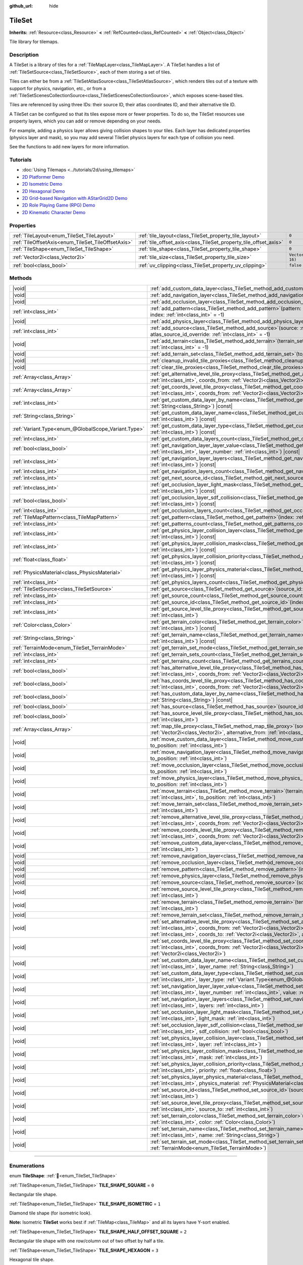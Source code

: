 :github_url: hide

.. DO NOT EDIT THIS FILE!!!
.. Generated automatically from Godot engine sources.
.. Generator: https://github.com/godotengine/godot/tree/master/doc/tools/make_rst.py.
.. XML source: https://github.com/godotengine/godot/tree/master/doc/classes/TileSet.xml.

.. _class_TileSet:

TileSet
=======

**Inherits:** :ref:`Resource<class_Resource>` **<** :ref:`RefCounted<class_RefCounted>` **<** :ref:`Object<class_Object>`

Tile library for tilemaps.

.. rst-class:: classref-introduction-group

Description
-----------

A TileSet is a library of tiles for a :ref:`TileMapLayer<class_TileMapLayer>`. A TileSet handles a list of :ref:`TileSetSource<class_TileSetSource>`, each of them storing a set of tiles.

Tiles can either be from a :ref:`TileSetAtlasSource<class_TileSetAtlasSource>`, which renders tiles out of a texture with support for physics, navigation, etc., or from a :ref:`TileSetScenesCollectionSource<class_TileSetScenesCollectionSource>`, which exposes scene-based tiles.

Tiles are referenced by using three IDs: their source ID, their atlas coordinates ID, and their alternative tile ID.

A TileSet can be configured so that its tiles expose more or fewer properties. To do so, the TileSet resources use property layers, which you can add or remove depending on your needs.

For example, adding a physics layer allows giving collision shapes to your tiles. Each layer has dedicated properties (physics layer and mask), so you may add several TileSet physics layers for each type of collision you need.

See the functions to add new layers for more information.

.. rst-class:: classref-introduction-group

Tutorials
---------

- :doc:`Using Tilemaps <../tutorials/2d/using_tilemaps>`

- `2D Platformer Demo <https://godotengine.org/asset-library/asset/2727>`__

- `2D Isometric Demo <https://godotengine.org/asset-library/asset/2718>`__

- `2D Hexagonal Demo <https://godotengine.org/asset-library/asset/2717>`__

- `2D Grid-based Navigation with AStarGrid2D Demo <https://godotengine.org/asset-library/asset/2723>`__

- `2D Role Playing Game (RPG) Demo <https://godotengine.org/asset-library/asset/2729>`__

- `2D Kinematic Character Demo <https://godotengine.org/asset-library/asset/2719>`__

.. rst-class:: classref-reftable-group

Properties
----------

.. table::
   :widths: auto

   +----------------------------------------------------+------------------------------------------------------------------+----------------------+
   | :ref:`TileLayout<enum_TileSet_TileLayout>`         | :ref:`tile_layout<class_TileSet_property_tile_layout>`           | ``0``                |
   +----------------------------------------------------+------------------------------------------------------------------+----------------------+
   | :ref:`TileOffsetAxis<enum_TileSet_TileOffsetAxis>` | :ref:`tile_offset_axis<class_TileSet_property_tile_offset_axis>` | ``0``                |
   +----------------------------------------------------+------------------------------------------------------------------+----------------------+
   | :ref:`TileShape<enum_TileSet_TileShape>`           | :ref:`tile_shape<class_TileSet_property_tile_shape>`             | ``0``                |
   +----------------------------------------------------+------------------------------------------------------------------+----------------------+
   | :ref:`Vector2i<class_Vector2i>`                    | :ref:`tile_size<class_TileSet_property_tile_size>`               | ``Vector2i(16, 16)`` |
   +----------------------------------------------------+------------------------------------------------------------------+----------------------+
   | :ref:`bool<class_bool>`                            | :ref:`uv_clipping<class_TileSet_property_uv_clipping>`           | ``false``            |
   +----------------------------------------------------+------------------------------------------------------------------+----------------------+

.. rst-class:: classref-reftable-group

Methods
-------

.. table::
   :widths: auto

   +-----------------------------------------------------+------------------------------------------------------------------------------------------------------------------------------------------------------------------------------------------------------------------------------------------------------------------------------------------------------------------------------------------------------------+
   | |void|                                              | :ref:`add_custom_data_layer<class_TileSet_method_add_custom_data_layer>`\ (\ to_position\: :ref:`int<class_int>` = -1\ )                                                                                                                                                                                                                                   |
   +-----------------------------------------------------+------------------------------------------------------------------------------------------------------------------------------------------------------------------------------------------------------------------------------------------------------------------------------------------------------------------------------------------------------------+
   | |void|                                              | :ref:`add_navigation_layer<class_TileSet_method_add_navigation_layer>`\ (\ to_position\: :ref:`int<class_int>` = -1\ )                                                                                                                                                                                                                                     |
   +-----------------------------------------------------+------------------------------------------------------------------------------------------------------------------------------------------------------------------------------------------------------------------------------------------------------------------------------------------------------------------------------------------------------------+
   | |void|                                              | :ref:`add_occlusion_layer<class_TileSet_method_add_occlusion_layer>`\ (\ to_position\: :ref:`int<class_int>` = -1\ )                                                                                                                                                                                                                                       |
   +-----------------------------------------------------+------------------------------------------------------------------------------------------------------------------------------------------------------------------------------------------------------------------------------------------------------------------------------------------------------------------------------------------------------------+
   | :ref:`int<class_int>`                               | :ref:`add_pattern<class_TileSet_method_add_pattern>`\ (\ pattern\: :ref:`TileMapPattern<class_TileMapPattern>`, index\: :ref:`int<class_int>` = -1\ )                                                                                                                                                                                                      |
   +-----------------------------------------------------+------------------------------------------------------------------------------------------------------------------------------------------------------------------------------------------------------------------------------------------------------------------------------------------------------------------------------------------------------------+
   | |void|                                              | :ref:`add_physics_layer<class_TileSet_method_add_physics_layer>`\ (\ to_position\: :ref:`int<class_int>` = -1\ )                                                                                                                                                                                                                                           |
   +-----------------------------------------------------+------------------------------------------------------------------------------------------------------------------------------------------------------------------------------------------------------------------------------------------------------------------------------------------------------------------------------------------------------------+
   | :ref:`int<class_int>`                               | :ref:`add_source<class_TileSet_method_add_source>`\ (\ source\: :ref:`TileSetSource<class_TileSetSource>`, atlas_source_id_override\: :ref:`int<class_int>` = -1\ )                                                                                                                                                                                        |
   +-----------------------------------------------------+------------------------------------------------------------------------------------------------------------------------------------------------------------------------------------------------------------------------------------------------------------------------------------------------------------------------------------------------------------+
   | |void|                                              | :ref:`add_terrain<class_TileSet_method_add_terrain>`\ (\ terrain_set\: :ref:`int<class_int>`, to_position\: :ref:`int<class_int>` = -1\ )                                                                                                                                                                                                                  |
   +-----------------------------------------------------+------------------------------------------------------------------------------------------------------------------------------------------------------------------------------------------------------------------------------------------------------------------------------------------------------------------------------------------------------------+
   | |void|                                              | :ref:`add_terrain_set<class_TileSet_method_add_terrain_set>`\ (\ to_position\: :ref:`int<class_int>` = -1\ )                                                                                                                                                                                                                                               |
   +-----------------------------------------------------+------------------------------------------------------------------------------------------------------------------------------------------------------------------------------------------------------------------------------------------------------------------------------------------------------------------------------------------------------------+
   | |void|                                              | :ref:`cleanup_invalid_tile_proxies<class_TileSet_method_cleanup_invalid_tile_proxies>`\ (\ )                                                                                                                                                                                                                                                               |
   +-----------------------------------------------------+------------------------------------------------------------------------------------------------------------------------------------------------------------------------------------------------------------------------------------------------------------------------------------------------------------------------------------------------------------+
   | |void|                                              | :ref:`clear_tile_proxies<class_TileSet_method_clear_tile_proxies>`\ (\ )                                                                                                                                                                                                                                                                                   |
   +-----------------------------------------------------+------------------------------------------------------------------------------------------------------------------------------------------------------------------------------------------------------------------------------------------------------------------------------------------------------------------------------------------------------------+
   | :ref:`Array<class_Array>`                           | :ref:`get_alternative_level_tile_proxy<class_TileSet_method_get_alternative_level_tile_proxy>`\ (\ source_from\: :ref:`int<class_int>`, coords_from\: :ref:`Vector2i<class_Vector2i>`, alternative_from\: :ref:`int<class_int>`\ )                                                                                                                         |
   +-----------------------------------------------------+------------------------------------------------------------------------------------------------------------------------------------------------------------------------------------------------------------------------------------------------------------------------------------------------------------------------------------------------------------+
   | :ref:`Array<class_Array>`                           | :ref:`get_coords_level_tile_proxy<class_TileSet_method_get_coords_level_tile_proxy>`\ (\ source_from\: :ref:`int<class_int>`, coords_from\: :ref:`Vector2i<class_Vector2i>`\ )                                                                                                                                                                             |
   +-----------------------------------------------------+------------------------------------------------------------------------------------------------------------------------------------------------------------------------------------------------------------------------------------------------------------------------------------------------------------------------------------------------------------+
   | :ref:`int<class_int>`                               | :ref:`get_custom_data_layer_by_name<class_TileSet_method_get_custom_data_layer_by_name>`\ (\ layer_name\: :ref:`String<class_String>`\ ) |const|                                                                                                                                                                                                           |
   +-----------------------------------------------------+------------------------------------------------------------------------------------------------------------------------------------------------------------------------------------------------------------------------------------------------------------------------------------------------------------------------------------------------------------+
   | :ref:`String<class_String>`                         | :ref:`get_custom_data_layer_name<class_TileSet_method_get_custom_data_layer_name>`\ (\ layer_index\: :ref:`int<class_int>`\ ) |const|                                                                                                                                                                                                                      |
   +-----------------------------------------------------+------------------------------------------------------------------------------------------------------------------------------------------------------------------------------------------------------------------------------------------------------------------------------------------------------------------------------------------------------------+
   | :ref:`Variant.Type<enum_@GlobalScope_Variant.Type>` | :ref:`get_custom_data_layer_type<class_TileSet_method_get_custom_data_layer_type>`\ (\ layer_index\: :ref:`int<class_int>`\ ) |const|                                                                                                                                                                                                                      |
   +-----------------------------------------------------+------------------------------------------------------------------------------------------------------------------------------------------------------------------------------------------------------------------------------------------------------------------------------------------------------------------------------------------------------------+
   | :ref:`int<class_int>`                               | :ref:`get_custom_data_layers_count<class_TileSet_method_get_custom_data_layers_count>`\ (\ ) |const|                                                                                                                                                                                                                                                       |
   +-----------------------------------------------------+------------------------------------------------------------------------------------------------------------------------------------------------------------------------------------------------------------------------------------------------------------------------------------------------------------------------------------------------------------+
   | :ref:`bool<class_bool>`                             | :ref:`get_navigation_layer_layer_value<class_TileSet_method_get_navigation_layer_layer_value>`\ (\ layer_index\: :ref:`int<class_int>`, layer_number\: :ref:`int<class_int>`\ ) |const|                                                                                                                                                                    |
   +-----------------------------------------------------+------------------------------------------------------------------------------------------------------------------------------------------------------------------------------------------------------------------------------------------------------------------------------------------------------------------------------------------------------------+
   | :ref:`int<class_int>`                               | :ref:`get_navigation_layer_layers<class_TileSet_method_get_navigation_layer_layers>`\ (\ layer_index\: :ref:`int<class_int>`\ ) |const|                                                                                                                                                                                                                    |
   +-----------------------------------------------------+------------------------------------------------------------------------------------------------------------------------------------------------------------------------------------------------------------------------------------------------------------------------------------------------------------------------------------------------------------+
   | :ref:`int<class_int>`                               | :ref:`get_navigation_layers_count<class_TileSet_method_get_navigation_layers_count>`\ (\ ) |const|                                                                                                                                                                                                                                                         |
   +-----------------------------------------------------+------------------------------------------------------------------------------------------------------------------------------------------------------------------------------------------------------------------------------------------------------------------------------------------------------------------------------------------------------------+
   | :ref:`int<class_int>`                               | :ref:`get_next_source_id<class_TileSet_method_get_next_source_id>`\ (\ ) |const|                                                                                                                                                                                                                                                                           |
   +-----------------------------------------------------+------------------------------------------------------------------------------------------------------------------------------------------------------------------------------------------------------------------------------------------------------------------------------------------------------------------------------------------------------------+
   | :ref:`int<class_int>`                               | :ref:`get_occlusion_layer_light_mask<class_TileSet_method_get_occlusion_layer_light_mask>`\ (\ layer_index\: :ref:`int<class_int>`\ ) |const|                                                                                                                                                                                                              |
   +-----------------------------------------------------+------------------------------------------------------------------------------------------------------------------------------------------------------------------------------------------------------------------------------------------------------------------------------------------------------------------------------------------------------------+
   | :ref:`bool<class_bool>`                             | :ref:`get_occlusion_layer_sdf_collision<class_TileSet_method_get_occlusion_layer_sdf_collision>`\ (\ layer_index\: :ref:`int<class_int>`\ ) |const|                                                                                                                                                                                                        |
   +-----------------------------------------------------+------------------------------------------------------------------------------------------------------------------------------------------------------------------------------------------------------------------------------------------------------------------------------------------------------------------------------------------------------------+
   | :ref:`int<class_int>`                               | :ref:`get_occlusion_layers_count<class_TileSet_method_get_occlusion_layers_count>`\ (\ ) |const|                                                                                                                                                                                                                                                           |
   +-----------------------------------------------------+------------------------------------------------------------------------------------------------------------------------------------------------------------------------------------------------------------------------------------------------------------------------------------------------------------------------------------------------------------+
   | :ref:`TileMapPattern<class_TileMapPattern>`         | :ref:`get_pattern<class_TileSet_method_get_pattern>`\ (\ index\: :ref:`int<class_int>` = -1\ )                                                                                                                                                                                                                                                             |
   +-----------------------------------------------------+------------------------------------------------------------------------------------------------------------------------------------------------------------------------------------------------------------------------------------------------------------------------------------------------------------------------------------------------------------+
   | :ref:`int<class_int>`                               | :ref:`get_patterns_count<class_TileSet_method_get_patterns_count>`\ (\ )                                                                                                                                                                                                                                                                                   |
   +-----------------------------------------------------+------------------------------------------------------------------------------------------------------------------------------------------------------------------------------------------------------------------------------------------------------------------------------------------------------------------------------------------------------------+
   | :ref:`int<class_int>`                               | :ref:`get_physics_layer_collision_layer<class_TileSet_method_get_physics_layer_collision_layer>`\ (\ layer_index\: :ref:`int<class_int>`\ ) |const|                                                                                                                                                                                                        |
   +-----------------------------------------------------+------------------------------------------------------------------------------------------------------------------------------------------------------------------------------------------------------------------------------------------------------------------------------------------------------------------------------------------------------------+
   | :ref:`int<class_int>`                               | :ref:`get_physics_layer_collision_mask<class_TileSet_method_get_physics_layer_collision_mask>`\ (\ layer_index\: :ref:`int<class_int>`\ ) |const|                                                                                                                                                                                                          |
   +-----------------------------------------------------+------------------------------------------------------------------------------------------------------------------------------------------------------------------------------------------------------------------------------------------------------------------------------------------------------------------------------------------------------------+
   | :ref:`float<class_float>`                           | :ref:`get_physics_layer_collision_priority<class_TileSet_method_get_physics_layer_collision_priority>`\ (\ layer_index\: :ref:`int<class_int>`\ ) |const|                                                                                                                                                                                                  |
   +-----------------------------------------------------+------------------------------------------------------------------------------------------------------------------------------------------------------------------------------------------------------------------------------------------------------------------------------------------------------------------------------------------------------------+
   | :ref:`PhysicsMaterial<class_PhysicsMaterial>`       | :ref:`get_physics_layer_physics_material<class_TileSet_method_get_physics_layer_physics_material>`\ (\ layer_index\: :ref:`int<class_int>`\ ) |const|                                                                                                                                                                                                      |
   +-----------------------------------------------------+------------------------------------------------------------------------------------------------------------------------------------------------------------------------------------------------------------------------------------------------------------------------------------------------------------------------------------------------------------+
   | :ref:`int<class_int>`                               | :ref:`get_physics_layers_count<class_TileSet_method_get_physics_layers_count>`\ (\ ) |const|                                                                                                                                                                                                                                                               |
   +-----------------------------------------------------+------------------------------------------------------------------------------------------------------------------------------------------------------------------------------------------------------------------------------------------------------------------------------------------------------------------------------------------------------------+
   | :ref:`TileSetSource<class_TileSetSource>`           | :ref:`get_source<class_TileSet_method_get_source>`\ (\ source_id\: :ref:`int<class_int>`\ ) |const|                                                                                                                                                                                                                                                        |
   +-----------------------------------------------------+------------------------------------------------------------------------------------------------------------------------------------------------------------------------------------------------------------------------------------------------------------------------------------------------------------------------------------------------------------+
   | :ref:`int<class_int>`                               | :ref:`get_source_count<class_TileSet_method_get_source_count>`\ (\ ) |const|                                                                                                                                                                                                                                                                               |
   +-----------------------------------------------------+------------------------------------------------------------------------------------------------------------------------------------------------------------------------------------------------------------------------------------------------------------------------------------------------------------------------------------------------------------+
   | :ref:`int<class_int>`                               | :ref:`get_source_id<class_TileSet_method_get_source_id>`\ (\ index\: :ref:`int<class_int>`\ ) |const|                                                                                                                                                                                                                                                      |
   +-----------------------------------------------------+------------------------------------------------------------------------------------------------------------------------------------------------------------------------------------------------------------------------------------------------------------------------------------------------------------------------------------------------------------+
   | :ref:`int<class_int>`                               | :ref:`get_source_level_tile_proxy<class_TileSet_method_get_source_level_tile_proxy>`\ (\ source_from\: :ref:`int<class_int>`\ )                                                                                                                                                                                                                            |
   +-----------------------------------------------------+------------------------------------------------------------------------------------------------------------------------------------------------------------------------------------------------------------------------------------------------------------------------------------------------------------------------------------------------------------+
   | :ref:`Color<class_Color>`                           | :ref:`get_terrain_color<class_TileSet_method_get_terrain_color>`\ (\ terrain_set\: :ref:`int<class_int>`, terrain_index\: :ref:`int<class_int>`\ ) |const|                                                                                                                                                                                                 |
   +-----------------------------------------------------+------------------------------------------------------------------------------------------------------------------------------------------------------------------------------------------------------------------------------------------------------------------------------------------------------------------------------------------------------------+
   | :ref:`String<class_String>`                         | :ref:`get_terrain_name<class_TileSet_method_get_terrain_name>`\ (\ terrain_set\: :ref:`int<class_int>`, terrain_index\: :ref:`int<class_int>`\ ) |const|                                                                                                                                                                                                   |
   +-----------------------------------------------------+------------------------------------------------------------------------------------------------------------------------------------------------------------------------------------------------------------------------------------------------------------------------------------------------------------------------------------------------------------+
   | :ref:`TerrainMode<enum_TileSet_TerrainMode>`        | :ref:`get_terrain_set_mode<class_TileSet_method_get_terrain_set_mode>`\ (\ terrain_set\: :ref:`int<class_int>`\ ) |const|                                                                                                                                                                                                                                  |
   +-----------------------------------------------------+------------------------------------------------------------------------------------------------------------------------------------------------------------------------------------------------------------------------------------------------------------------------------------------------------------------------------------------------------------+
   | :ref:`int<class_int>`                               | :ref:`get_terrain_sets_count<class_TileSet_method_get_terrain_sets_count>`\ (\ ) |const|                                                                                                                                                                                                                                                                   |
   +-----------------------------------------------------+------------------------------------------------------------------------------------------------------------------------------------------------------------------------------------------------------------------------------------------------------------------------------------------------------------------------------------------------------------+
   | :ref:`int<class_int>`                               | :ref:`get_terrains_count<class_TileSet_method_get_terrains_count>`\ (\ terrain_set\: :ref:`int<class_int>`\ ) |const|                                                                                                                                                                                                                                      |
   +-----------------------------------------------------+------------------------------------------------------------------------------------------------------------------------------------------------------------------------------------------------------------------------------------------------------------------------------------------------------------------------------------------------------------+
   | :ref:`bool<class_bool>`                             | :ref:`has_alternative_level_tile_proxy<class_TileSet_method_has_alternative_level_tile_proxy>`\ (\ source_from\: :ref:`int<class_int>`, coords_from\: :ref:`Vector2i<class_Vector2i>`, alternative_from\: :ref:`int<class_int>`\ )                                                                                                                         |
   +-----------------------------------------------------+------------------------------------------------------------------------------------------------------------------------------------------------------------------------------------------------------------------------------------------------------------------------------------------------------------------------------------------------------------+
   | :ref:`bool<class_bool>`                             | :ref:`has_coords_level_tile_proxy<class_TileSet_method_has_coords_level_tile_proxy>`\ (\ source_from\: :ref:`int<class_int>`, coords_from\: :ref:`Vector2i<class_Vector2i>`\ )                                                                                                                                                                             |
   +-----------------------------------------------------+------------------------------------------------------------------------------------------------------------------------------------------------------------------------------------------------------------------------------------------------------------------------------------------------------------------------------------------------------------+
   | :ref:`bool<class_bool>`                             | :ref:`has_custom_data_layer_by_name<class_TileSet_method_has_custom_data_layer_by_name>`\ (\ layer_name\: :ref:`String<class_String>`\ ) |const|                                                                                                                                                                                                           |
   +-----------------------------------------------------+------------------------------------------------------------------------------------------------------------------------------------------------------------------------------------------------------------------------------------------------------------------------------------------------------------------------------------------------------------+
   | :ref:`bool<class_bool>`                             | :ref:`has_source<class_TileSet_method_has_source>`\ (\ source_id\: :ref:`int<class_int>`\ ) |const|                                                                                                                                                                                                                                                        |
   +-----------------------------------------------------+------------------------------------------------------------------------------------------------------------------------------------------------------------------------------------------------------------------------------------------------------------------------------------------------------------------------------------------------------------+
   | :ref:`bool<class_bool>`                             | :ref:`has_source_level_tile_proxy<class_TileSet_method_has_source_level_tile_proxy>`\ (\ source_from\: :ref:`int<class_int>`\ )                                                                                                                                                                                                                            |
   +-----------------------------------------------------+------------------------------------------------------------------------------------------------------------------------------------------------------------------------------------------------------------------------------------------------------------------------------------------------------------------------------------------------------------+
   | :ref:`Array<class_Array>`                           | :ref:`map_tile_proxy<class_TileSet_method_map_tile_proxy>`\ (\ source_from\: :ref:`int<class_int>`, coords_from\: :ref:`Vector2i<class_Vector2i>`, alternative_from\: :ref:`int<class_int>`\ ) |const|                                                                                                                                                     |
   +-----------------------------------------------------+------------------------------------------------------------------------------------------------------------------------------------------------------------------------------------------------------------------------------------------------------------------------------------------------------------------------------------------------------------+
   | |void|                                              | :ref:`move_custom_data_layer<class_TileSet_method_move_custom_data_layer>`\ (\ layer_index\: :ref:`int<class_int>`, to_position\: :ref:`int<class_int>`\ )                                                                                                                                                                                                 |
   +-----------------------------------------------------+------------------------------------------------------------------------------------------------------------------------------------------------------------------------------------------------------------------------------------------------------------------------------------------------------------------------------------------------------------+
   | |void|                                              | :ref:`move_navigation_layer<class_TileSet_method_move_navigation_layer>`\ (\ layer_index\: :ref:`int<class_int>`, to_position\: :ref:`int<class_int>`\ )                                                                                                                                                                                                   |
   +-----------------------------------------------------+------------------------------------------------------------------------------------------------------------------------------------------------------------------------------------------------------------------------------------------------------------------------------------------------------------------------------------------------------------+
   | |void|                                              | :ref:`move_occlusion_layer<class_TileSet_method_move_occlusion_layer>`\ (\ layer_index\: :ref:`int<class_int>`, to_position\: :ref:`int<class_int>`\ )                                                                                                                                                                                                     |
   +-----------------------------------------------------+------------------------------------------------------------------------------------------------------------------------------------------------------------------------------------------------------------------------------------------------------------------------------------------------------------------------------------------------------------+
   | |void|                                              | :ref:`move_physics_layer<class_TileSet_method_move_physics_layer>`\ (\ layer_index\: :ref:`int<class_int>`, to_position\: :ref:`int<class_int>`\ )                                                                                                                                                                                                         |
   +-----------------------------------------------------+------------------------------------------------------------------------------------------------------------------------------------------------------------------------------------------------------------------------------------------------------------------------------------------------------------------------------------------------------------+
   | |void|                                              | :ref:`move_terrain<class_TileSet_method_move_terrain>`\ (\ terrain_set\: :ref:`int<class_int>`, terrain_index\: :ref:`int<class_int>`, to_position\: :ref:`int<class_int>`\ )                                                                                                                                                                              |
   +-----------------------------------------------------+------------------------------------------------------------------------------------------------------------------------------------------------------------------------------------------------------------------------------------------------------------------------------------------------------------------------------------------------------------+
   | |void|                                              | :ref:`move_terrain_set<class_TileSet_method_move_terrain_set>`\ (\ terrain_set\: :ref:`int<class_int>`, to_position\: :ref:`int<class_int>`\ )                                                                                                                                                                                                             |
   +-----------------------------------------------------+------------------------------------------------------------------------------------------------------------------------------------------------------------------------------------------------------------------------------------------------------------------------------------------------------------------------------------------------------------+
   | |void|                                              | :ref:`remove_alternative_level_tile_proxy<class_TileSet_method_remove_alternative_level_tile_proxy>`\ (\ source_from\: :ref:`int<class_int>`, coords_from\: :ref:`Vector2i<class_Vector2i>`, alternative_from\: :ref:`int<class_int>`\ )                                                                                                                   |
   +-----------------------------------------------------+------------------------------------------------------------------------------------------------------------------------------------------------------------------------------------------------------------------------------------------------------------------------------------------------------------------------------------------------------------+
   | |void|                                              | :ref:`remove_coords_level_tile_proxy<class_TileSet_method_remove_coords_level_tile_proxy>`\ (\ source_from\: :ref:`int<class_int>`, coords_from\: :ref:`Vector2i<class_Vector2i>`\ )                                                                                                                                                                       |
   +-----------------------------------------------------+------------------------------------------------------------------------------------------------------------------------------------------------------------------------------------------------------------------------------------------------------------------------------------------------------------------------------------------------------------+
   | |void|                                              | :ref:`remove_custom_data_layer<class_TileSet_method_remove_custom_data_layer>`\ (\ layer_index\: :ref:`int<class_int>`\ )                                                                                                                                                                                                                                  |
   +-----------------------------------------------------+------------------------------------------------------------------------------------------------------------------------------------------------------------------------------------------------------------------------------------------------------------------------------------------------------------------------------------------------------------+
   | |void|                                              | :ref:`remove_navigation_layer<class_TileSet_method_remove_navigation_layer>`\ (\ layer_index\: :ref:`int<class_int>`\ )                                                                                                                                                                                                                                    |
   +-----------------------------------------------------+------------------------------------------------------------------------------------------------------------------------------------------------------------------------------------------------------------------------------------------------------------------------------------------------------------------------------------------------------------+
   | |void|                                              | :ref:`remove_occlusion_layer<class_TileSet_method_remove_occlusion_layer>`\ (\ layer_index\: :ref:`int<class_int>`\ )                                                                                                                                                                                                                                      |
   +-----------------------------------------------------+------------------------------------------------------------------------------------------------------------------------------------------------------------------------------------------------------------------------------------------------------------------------------------------------------------------------------------------------------------+
   | |void|                                              | :ref:`remove_pattern<class_TileSet_method_remove_pattern>`\ (\ index\: :ref:`int<class_int>`\ )                                                                                                                                                                                                                                                            |
   +-----------------------------------------------------+------------------------------------------------------------------------------------------------------------------------------------------------------------------------------------------------------------------------------------------------------------------------------------------------------------------------------------------------------------+
   | |void|                                              | :ref:`remove_physics_layer<class_TileSet_method_remove_physics_layer>`\ (\ layer_index\: :ref:`int<class_int>`\ )                                                                                                                                                                                                                                          |
   +-----------------------------------------------------+------------------------------------------------------------------------------------------------------------------------------------------------------------------------------------------------------------------------------------------------------------------------------------------------------------------------------------------------------------+
   | |void|                                              | :ref:`remove_source<class_TileSet_method_remove_source>`\ (\ source_id\: :ref:`int<class_int>`\ )                                                                                                                                                                                                                                                          |
   +-----------------------------------------------------+------------------------------------------------------------------------------------------------------------------------------------------------------------------------------------------------------------------------------------------------------------------------------------------------------------------------------------------------------------+
   | |void|                                              | :ref:`remove_source_level_tile_proxy<class_TileSet_method_remove_source_level_tile_proxy>`\ (\ source_from\: :ref:`int<class_int>`\ )                                                                                                                                                                                                                      |
   +-----------------------------------------------------+------------------------------------------------------------------------------------------------------------------------------------------------------------------------------------------------------------------------------------------------------------------------------------------------------------------------------------------------------------+
   | |void|                                              | :ref:`remove_terrain<class_TileSet_method_remove_terrain>`\ (\ terrain_set\: :ref:`int<class_int>`, terrain_index\: :ref:`int<class_int>`\ )                                                                                                                                                                                                               |
   +-----------------------------------------------------+------------------------------------------------------------------------------------------------------------------------------------------------------------------------------------------------------------------------------------------------------------------------------------------------------------------------------------------------------------+
   | |void|                                              | :ref:`remove_terrain_set<class_TileSet_method_remove_terrain_set>`\ (\ terrain_set\: :ref:`int<class_int>`\ )                                                                                                                                                                                                                                              |
   +-----------------------------------------------------+------------------------------------------------------------------------------------------------------------------------------------------------------------------------------------------------------------------------------------------------------------------------------------------------------------------------------------------------------------+
   | |void|                                              | :ref:`set_alternative_level_tile_proxy<class_TileSet_method_set_alternative_level_tile_proxy>`\ (\ source_from\: :ref:`int<class_int>`, coords_from\: :ref:`Vector2i<class_Vector2i>`, alternative_from\: :ref:`int<class_int>`, source_to\: :ref:`int<class_int>`, coords_to\: :ref:`Vector2i<class_Vector2i>`, alternative_to\: :ref:`int<class_int>`\ ) |
   +-----------------------------------------------------+------------------------------------------------------------------------------------------------------------------------------------------------------------------------------------------------------------------------------------------------------------------------------------------------------------------------------------------------------------+
   | |void|                                              | :ref:`set_coords_level_tile_proxy<class_TileSet_method_set_coords_level_tile_proxy>`\ (\ p_source_from\: :ref:`int<class_int>`, coords_from\: :ref:`Vector2i<class_Vector2i>`, source_to\: :ref:`int<class_int>`, coords_to\: :ref:`Vector2i<class_Vector2i>`\ )                                                                                           |
   +-----------------------------------------------------+------------------------------------------------------------------------------------------------------------------------------------------------------------------------------------------------------------------------------------------------------------------------------------------------------------------------------------------------------------+
   | |void|                                              | :ref:`set_custom_data_layer_name<class_TileSet_method_set_custom_data_layer_name>`\ (\ layer_index\: :ref:`int<class_int>`, layer_name\: :ref:`String<class_String>`\ )                                                                                                                                                                                    |
   +-----------------------------------------------------+------------------------------------------------------------------------------------------------------------------------------------------------------------------------------------------------------------------------------------------------------------------------------------------------------------------------------------------------------------+
   | |void|                                              | :ref:`set_custom_data_layer_type<class_TileSet_method_set_custom_data_layer_type>`\ (\ layer_index\: :ref:`int<class_int>`, layer_type\: :ref:`Variant.Type<enum_@GlobalScope_Variant.Type>`\ )                                                                                                                                                            |
   +-----------------------------------------------------+------------------------------------------------------------------------------------------------------------------------------------------------------------------------------------------------------------------------------------------------------------------------------------------------------------------------------------------------------------+
   | |void|                                              | :ref:`set_navigation_layer_layer_value<class_TileSet_method_set_navigation_layer_layer_value>`\ (\ layer_index\: :ref:`int<class_int>`, layer_number\: :ref:`int<class_int>`, value\: :ref:`bool<class_bool>`\ )                                                                                                                                           |
   +-----------------------------------------------------+------------------------------------------------------------------------------------------------------------------------------------------------------------------------------------------------------------------------------------------------------------------------------------------------------------------------------------------------------------+
   | |void|                                              | :ref:`set_navigation_layer_layers<class_TileSet_method_set_navigation_layer_layers>`\ (\ layer_index\: :ref:`int<class_int>`, layers\: :ref:`int<class_int>`\ )                                                                                                                                                                                            |
   +-----------------------------------------------------+------------------------------------------------------------------------------------------------------------------------------------------------------------------------------------------------------------------------------------------------------------------------------------------------------------------------------------------------------------+
   | |void|                                              | :ref:`set_occlusion_layer_light_mask<class_TileSet_method_set_occlusion_layer_light_mask>`\ (\ layer_index\: :ref:`int<class_int>`, light_mask\: :ref:`int<class_int>`\ )                                                                                                                                                                                  |
   +-----------------------------------------------------+------------------------------------------------------------------------------------------------------------------------------------------------------------------------------------------------------------------------------------------------------------------------------------------------------------------------------------------------------------+
   | |void|                                              | :ref:`set_occlusion_layer_sdf_collision<class_TileSet_method_set_occlusion_layer_sdf_collision>`\ (\ layer_index\: :ref:`int<class_int>`, sdf_collision\: :ref:`bool<class_bool>`\ )                                                                                                                                                                       |
   +-----------------------------------------------------+------------------------------------------------------------------------------------------------------------------------------------------------------------------------------------------------------------------------------------------------------------------------------------------------------------------------------------------------------------+
   | |void|                                              | :ref:`set_physics_layer_collision_layer<class_TileSet_method_set_physics_layer_collision_layer>`\ (\ layer_index\: :ref:`int<class_int>`, layer\: :ref:`int<class_int>`\ )                                                                                                                                                                                 |
   +-----------------------------------------------------+------------------------------------------------------------------------------------------------------------------------------------------------------------------------------------------------------------------------------------------------------------------------------------------------------------------------------------------------------------+
   | |void|                                              | :ref:`set_physics_layer_collision_mask<class_TileSet_method_set_physics_layer_collision_mask>`\ (\ layer_index\: :ref:`int<class_int>`, mask\: :ref:`int<class_int>`\ )                                                                                                                                                                                    |
   +-----------------------------------------------------+------------------------------------------------------------------------------------------------------------------------------------------------------------------------------------------------------------------------------------------------------------------------------------------------------------------------------------------------------------+
   | |void|                                              | :ref:`set_physics_layer_collision_priority<class_TileSet_method_set_physics_layer_collision_priority>`\ (\ layer_index\: :ref:`int<class_int>`, priority\: :ref:`float<class_float>`\ )                                                                                                                                                                    |
   +-----------------------------------------------------+------------------------------------------------------------------------------------------------------------------------------------------------------------------------------------------------------------------------------------------------------------------------------------------------------------------------------------------------------------+
   | |void|                                              | :ref:`set_physics_layer_physics_material<class_TileSet_method_set_physics_layer_physics_material>`\ (\ layer_index\: :ref:`int<class_int>`, physics_material\: :ref:`PhysicsMaterial<class_PhysicsMaterial>`\ )                                                                                                                                            |
   +-----------------------------------------------------+------------------------------------------------------------------------------------------------------------------------------------------------------------------------------------------------------------------------------------------------------------------------------------------------------------------------------------------------------------+
   | |void|                                              | :ref:`set_source_id<class_TileSet_method_set_source_id>`\ (\ source_id\: :ref:`int<class_int>`, new_source_id\: :ref:`int<class_int>`\ )                                                                                                                                                                                                                   |
   +-----------------------------------------------------+------------------------------------------------------------------------------------------------------------------------------------------------------------------------------------------------------------------------------------------------------------------------------------------------------------------------------------------------------------+
   | |void|                                              | :ref:`set_source_level_tile_proxy<class_TileSet_method_set_source_level_tile_proxy>`\ (\ source_from\: :ref:`int<class_int>`, source_to\: :ref:`int<class_int>`\ )                                                                                                                                                                                         |
   +-----------------------------------------------------+------------------------------------------------------------------------------------------------------------------------------------------------------------------------------------------------------------------------------------------------------------------------------------------------------------------------------------------------------------+
   | |void|                                              | :ref:`set_terrain_color<class_TileSet_method_set_terrain_color>`\ (\ terrain_set\: :ref:`int<class_int>`, terrain_index\: :ref:`int<class_int>`, color\: :ref:`Color<class_Color>`\ )                                                                                                                                                                      |
   +-----------------------------------------------------+------------------------------------------------------------------------------------------------------------------------------------------------------------------------------------------------------------------------------------------------------------------------------------------------------------------------------------------------------------+
   | |void|                                              | :ref:`set_terrain_name<class_TileSet_method_set_terrain_name>`\ (\ terrain_set\: :ref:`int<class_int>`, terrain_index\: :ref:`int<class_int>`, name\: :ref:`String<class_String>`\ )                                                                                                                                                                       |
   +-----------------------------------------------------+------------------------------------------------------------------------------------------------------------------------------------------------------------------------------------------------------------------------------------------------------------------------------------------------------------------------------------------------------------+
   | |void|                                              | :ref:`set_terrain_set_mode<class_TileSet_method_set_terrain_set_mode>`\ (\ terrain_set\: :ref:`int<class_int>`, mode\: :ref:`TerrainMode<enum_TileSet_TerrainMode>`\ )                                                                                                                                                                                     |
   +-----------------------------------------------------+------------------------------------------------------------------------------------------------------------------------------------------------------------------------------------------------------------------------------------------------------------------------------------------------------------------------------------------------------------+

.. rst-class:: classref-section-separator

----

.. rst-class:: classref-descriptions-group

Enumerations
------------

.. _enum_TileSet_TileShape:

.. rst-class:: classref-enumeration

enum **TileShape**: :ref:`🔗<enum_TileSet_TileShape>`

.. _class_TileSet_constant_TILE_SHAPE_SQUARE:

.. rst-class:: classref-enumeration-constant

:ref:`TileShape<enum_TileSet_TileShape>` **TILE_SHAPE_SQUARE** = ``0``

Rectangular tile shape.

.. _class_TileSet_constant_TILE_SHAPE_ISOMETRIC:

.. rst-class:: classref-enumeration-constant

:ref:`TileShape<enum_TileSet_TileShape>` **TILE_SHAPE_ISOMETRIC** = ``1``

Diamond tile shape (for isometric look).

\ **Note:** Isometric **TileSet** works best if :ref:`TileMap<class_TileMap>` and all its layers have Y-sort enabled.

.. _class_TileSet_constant_TILE_SHAPE_HALF_OFFSET_SQUARE:

.. rst-class:: classref-enumeration-constant

:ref:`TileShape<enum_TileSet_TileShape>` **TILE_SHAPE_HALF_OFFSET_SQUARE** = ``2``

Rectangular tile shape with one row/column out of two offset by half a tile.

.. _class_TileSet_constant_TILE_SHAPE_HEXAGON:

.. rst-class:: classref-enumeration-constant

:ref:`TileShape<enum_TileSet_TileShape>` **TILE_SHAPE_HEXAGON** = ``3``

Hexagonal tile shape.

.. rst-class:: classref-item-separator

----

.. _enum_TileSet_TileLayout:

.. rst-class:: classref-enumeration

enum **TileLayout**: :ref:`🔗<enum_TileSet_TileLayout>`

.. _class_TileSet_constant_TILE_LAYOUT_STACKED:

.. rst-class:: classref-enumeration-constant

:ref:`TileLayout<enum_TileSet_TileLayout>` **TILE_LAYOUT_STACKED** = ``0``

Tile coordinates layout where both axis stay consistent with their respective local horizontal and vertical axis.

.. _class_TileSet_constant_TILE_LAYOUT_STACKED_OFFSET:

.. rst-class:: classref-enumeration-constant

:ref:`TileLayout<enum_TileSet_TileLayout>` **TILE_LAYOUT_STACKED_OFFSET** = ``1``

Same as :ref:`TILE_LAYOUT_STACKED<class_TileSet_constant_TILE_LAYOUT_STACKED>`, but the first half-offset is negative instead of positive.

.. _class_TileSet_constant_TILE_LAYOUT_STAIRS_RIGHT:

.. rst-class:: classref-enumeration-constant

:ref:`TileLayout<enum_TileSet_TileLayout>` **TILE_LAYOUT_STAIRS_RIGHT** = ``2``

Tile coordinates layout where the horizontal axis stay horizontal, and the vertical one goes down-right.

.. _class_TileSet_constant_TILE_LAYOUT_STAIRS_DOWN:

.. rst-class:: classref-enumeration-constant

:ref:`TileLayout<enum_TileSet_TileLayout>` **TILE_LAYOUT_STAIRS_DOWN** = ``3``

Tile coordinates layout where the vertical axis stay vertical, and the horizontal one goes down-right.

.. _class_TileSet_constant_TILE_LAYOUT_DIAMOND_RIGHT:

.. rst-class:: classref-enumeration-constant

:ref:`TileLayout<enum_TileSet_TileLayout>` **TILE_LAYOUT_DIAMOND_RIGHT** = ``4``

Tile coordinates layout where the horizontal axis goes up-right, and the vertical one goes down-right.

.. _class_TileSet_constant_TILE_LAYOUT_DIAMOND_DOWN:

.. rst-class:: classref-enumeration-constant

:ref:`TileLayout<enum_TileSet_TileLayout>` **TILE_LAYOUT_DIAMOND_DOWN** = ``5``

Tile coordinates layout where the horizontal axis goes down-right, and the vertical one goes down-left.

.. rst-class:: classref-item-separator

----

.. _enum_TileSet_TileOffsetAxis:

.. rst-class:: classref-enumeration

enum **TileOffsetAxis**: :ref:`🔗<enum_TileSet_TileOffsetAxis>`

.. _class_TileSet_constant_TILE_OFFSET_AXIS_HORIZONTAL:

.. rst-class:: classref-enumeration-constant

:ref:`TileOffsetAxis<enum_TileSet_TileOffsetAxis>` **TILE_OFFSET_AXIS_HORIZONTAL** = ``0``

Horizontal half-offset.

.. _class_TileSet_constant_TILE_OFFSET_AXIS_VERTICAL:

.. rst-class:: classref-enumeration-constant

:ref:`TileOffsetAxis<enum_TileSet_TileOffsetAxis>` **TILE_OFFSET_AXIS_VERTICAL** = ``1``

Vertical half-offset.

.. rst-class:: classref-item-separator

----

.. _enum_TileSet_CellNeighbor:

.. rst-class:: classref-enumeration

enum **CellNeighbor**: :ref:`🔗<enum_TileSet_CellNeighbor>`

.. _class_TileSet_constant_CELL_NEIGHBOR_RIGHT_SIDE:

.. rst-class:: classref-enumeration-constant

:ref:`CellNeighbor<enum_TileSet_CellNeighbor>` **CELL_NEIGHBOR_RIGHT_SIDE** = ``0``

Neighbor on the right side.

.. _class_TileSet_constant_CELL_NEIGHBOR_RIGHT_CORNER:

.. rst-class:: classref-enumeration-constant

:ref:`CellNeighbor<enum_TileSet_CellNeighbor>` **CELL_NEIGHBOR_RIGHT_CORNER** = ``1``

Neighbor in the right corner.

.. _class_TileSet_constant_CELL_NEIGHBOR_BOTTOM_RIGHT_SIDE:

.. rst-class:: classref-enumeration-constant

:ref:`CellNeighbor<enum_TileSet_CellNeighbor>` **CELL_NEIGHBOR_BOTTOM_RIGHT_SIDE** = ``2``

Neighbor on the bottom right side.

.. _class_TileSet_constant_CELL_NEIGHBOR_BOTTOM_RIGHT_CORNER:

.. rst-class:: classref-enumeration-constant

:ref:`CellNeighbor<enum_TileSet_CellNeighbor>` **CELL_NEIGHBOR_BOTTOM_RIGHT_CORNER** = ``3``

Neighbor in the bottom right corner.

.. _class_TileSet_constant_CELL_NEIGHBOR_BOTTOM_SIDE:

.. rst-class:: classref-enumeration-constant

:ref:`CellNeighbor<enum_TileSet_CellNeighbor>` **CELL_NEIGHBOR_BOTTOM_SIDE** = ``4``

Neighbor on the bottom side.

.. _class_TileSet_constant_CELL_NEIGHBOR_BOTTOM_CORNER:

.. rst-class:: classref-enumeration-constant

:ref:`CellNeighbor<enum_TileSet_CellNeighbor>` **CELL_NEIGHBOR_BOTTOM_CORNER** = ``5``

Neighbor in the bottom corner.

.. _class_TileSet_constant_CELL_NEIGHBOR_BOTTOM_LEFT_SIDE:

.. rst-class:: classref-enumeration-constant

:ref:`CellNeighbor<enum_TileSet_CellNeighbor>` **CELL_NEIGHBOR_BOTTOM_LEFT_SIDE** = ``6``

Neighbor on the bottom left side.

.. _class_TileSet_constant_CELL_NEIGHBOR_BOTTOM_LEFT_CORNER:

.. rst-class:: classref-enumeration-constant

:ref:`CellNeighbor<enum_TileSet_CellNeighbor>` **CELL_NEIGHBOR_BOTTOM_LEFT_CORNER** = ``7``

Neighbor in the bottom left corner.

.. _class_TileSet_constant_CELL_NEIGHBOR_LEFT_SIDE:

.. rst-class:: classref-enumeration-constant

:ref:`CellNeighbor<enum_TileSet_CellNeighbor>` **CELL_NEIGHBOR_LEFT_SIDE** = ``8``

Neighbor on the left side.

.. _class_TileSet_constant_CELL_NEIGHBOR_LEFT_CORNER:

.. rst-class:: classref-enumeration-constant

:ref:`CellNeighbor<enum_TileSet_CellNeighbor>` **CELL_NEIGHBOR_LEFT_CORNER** = ``9``

Neighbor in the left corner.

.. _class_TileSet_constant_CELL_NEIGHBOR_TOP_LEFT_SIDE:

.. rst-class:: classref-enumeration-constant

:ref:`CellNeighbor<enum_TileSet_CellNeighbor>` **CELL_NEIGHBOR_TOP_LEFT_SIDE** = ``10``

Neighbor on the top left side.

.. _class_TileSet_constant_CELL_NEIGHBOR_TOP_LEFT_CORNER:

.. rst-class:: classref-enumeration-constant

:ref:`CellNeighbor<enum_TileSet_CellNeighbor>` **CELL_NEIGHBOR_TOP_LEFT_CORNER** = ``11``

Neighbor in the top left corner.

.. _class_TileSet_constant_CELL_NEIGHBOR_TOP_SIDE:

.. rst-class:: classref-enumeration-constant

:ref:`CellNeighbor<enum_TileSet_CellNeighbor>` **CELL_NEIGHBOR_TOP_SIDE** = ``12``

Neighbor on the top side.

.. _class_TileSet_constant_CELL_NEIGHBOR_TOP_CORNER:

.. rst-class:: classref-enumeration-constant

:ref:`CellNeighbor<enum_TileSet_CellNeighbor>` **CELL_NEIGHBOR_TOP_CORNER** = ``13``

Neighbor in the top corner.

.. _class_TileSet_constant_CELL_NEIGHBOR_TOP_RIGHT_SIDE:

.. rst-class:: classref-enumeration-constant

:ref:`CellNeighbor<enum_TileSet_CellNeighbor>` **CELL_NEIGHBOR_TOP_RIGHT_SIDE** = ``14``

Neighbor on the top right side.

.. _class_TileSet_constant_CELL_NEIGHBOR_TOP_RIGHT_CORNER:

.. rst-class:: classref-enumeration-constant

:ref:`CellNeighbor<enum_TileSet_CellNeighbor>` **CELL_NEIGHBOR_TOP_RIGHT_CORNER** = ``15``

Neighbor in the top right corner.

.. rst-class:: classref-item-separator

----

.. _enum_TileSet_TerrainMode:

.. rst-class:: classref-enumeration

enum **TerrainMode**: :ref:`🔗<enum_TileSet_TerrainMode>`

.. _class_TileSet_constant_TERRAIN_MODE_MATCH_CORNERS_AND_SIDES:

.. rst-class:: classref-enumeration-constant

:ref:`TerrainMode<enum_TileSet_TerrainMode>` **TERRAIN_MODE_MATCH_CORNERS_AND_SIDES** = ``0``

Requires both corners and side to match with neighboring tiles' terrains.

.. _class_TileSet_constant_TERRAIN_MODE_MATCH_CORNERS:

.. rst-class:: classref-enumeration-constant

:ref:`TerrainMode<enum_TileSet_TerrainMode>` **TERRAIN_MODE_MATCH_CORNERS** = ``1``

Requires corners to match with neighboring tiles' terrains.

.. _class_TileSet_constant_TERRAIN_MODE_MATCH_SIDES:

.. rst-class:: classref-enumeration-constant

:ref:`TerrainMode<enum_TileSet_TerrainMode>` **TERRAIN_MODE_MATCH_SIDES** = ``2``

Requires sides to match with neighboring tiles' terrains.

.. rst-class:: classref-section-separator

----

.. rst-class:: classref-descriptions-group

Property Descriptions
---------------------

.. _class_TileSet_property_tile_layout:

.. rst-class:: classref-property

:ref:`TileLayout<enum_TileSet_TileLayout>` **tile_layout** = ``0`` :ref:`🔗<class_TileSet_property_tile_layout>`

.. rst-class:: classref-property-setget

- |void| **set_tile_layout**\ (\ value\: :ref:`TileLayout<enum_TileSet_TileLayout>`\ )
- :ref:`TileLayout<enum_TileSet_TileLayout>` **get_tile_layout**\ (\ )

For all half-offset shapes (Isometric, Hexagonal and Half-Offset square), changes the way tiles are indexed in the TileMap grid.

.. rst-class:: classref-item-separator

----

.. _class_TileSet_property_tile_offset_axis:

.. rst-class:: classref-property

:ref:`TileOffsetAxis<enum_TileSet_TileOffsetAxis>` **tile_offset_axis** = ``0`` :ref:`🔗<class_TileSet_property_tile_offset_axis>`

.. rst-class:: classref-property-setget

- |void| **set_tile_offset_axis**\ (\ value\: :ref:`TileOffsetAxis<enum_TileSet_TileOffsetAxis>`\ )
- :ref:`TileOffsetAxis<enum_TileSet_TileOffsetAxis>` **get_tile_offset_axis**\ (\ )

For all half-offset shapes (Isometric, Hexagonal and Half-Offset square), determines the offset axis.

.. rst-class:: classref-item-separator

----

.. _class_TileSet_property_tile_shape:

.. rst-class:: classref-property

:ref:`TileShape<enum_TileSet_TileShape>` **tile_shape** = ``0`` :ref:`🔗<class_TileSet_property_tile_shape>`

.. rst-class:: classref-property-setget

- |void| **set_tile_shape**\ (\ value\: :ref:`TileShape<enum_TileSet_TileShape>`\ )
- :ref:`TileShape<enum_TileSet_TileShape>` **get_tile_shape**\ (\ )

The tile shape.

.. rst-class:: classref-item-separator

----

.. _class_TileSet_property_tile_size:

.. rst-class:: classref-property

:ref:`Vector2i<class_Vector2i>` **tile_size** = ``Vector2i(16, 16)`` :ref:`🔗<class_TileSet_property_tile_size>`

.. rst-class:: classref-property-setget

- |void| **set_tile_size**\ (\ value\: :ref:`Vector2i<class_Vector2i>`\ )
- :ref:`Vector2i<class_Vector2i>` **get_tile_size**\ (\ )

The tile size, in pixels. For all tile shapes, this size corresponds to the encompassing rectangle of the tile shape. This is thus the minimal cell size required in an atlas.

.. rst-class:: classref-item-separator

----

.. _class_TileSet_property_uv_clipping:

.. rst-class:: classref-property

:ref:`bool<class_bool>` **uv_clipping** = ``false`` :ref:`🔗<class_TileSet_property_uv_clipping>`

.. rst-class:: classref-property-setget

- |void| **set_uv_clipping**\ (\ value\: :ref:`bool<class_bool>`\ )
- :ref:`bool<class_bool>` **is_uv_clipping**\ (\ )

Enables/Disable uv clipping when rendering the tiles.

.. rst-class:: classref-section-separator

----

.. rst-class:: classref-descriptions-group

Method Descriptions
-------------------

.. _class_TileSet_method_add_custom_data_layer:

.. rst-class:: classref-method

|void| **add_custom_data_layer**\ (\ to_position\: :ref:`int<class_int>` = -1\ ) :ref:`🔗<class_TileSet_method_add_custom_data_layer>`

Adds a custom data layer to the TileSet at the given position ``to_position`` in the array. If ``to_position`` is -1, adds it at the end of the array.

Custom data layers allow assigning custom properties to atlas tiles.

.. rst-class:: classref-item-separator

----

.. _class_TileSet_method_add_navigation_layer:

.. rst-class:: classref-method

|void| **add_navigation_layer**\ (\ to_position\: :ref:`int<class_int>` = -1\ ) :ref:`🔗<class_TileSet_method_add_navigation_layer>`

Adds a navigation layer to the TileSet at the given position ``to_position`` in the array. If ``to_position`` is -1, adds it at the end of the array.

Navigation layers allow assigning a navigable area to atlas tiles.

.. rst-class:: classref-item-separator

----

.. _class_TileSet_method_add_occlusion_layer:

.. rst-class:: classref-method

|void| **add_occlusion_layer**\ (\ to_position\: :ref:`int<class_int>` = -1\ ) :ref:`🔗<class_TileSet_method_add_occlusion_layer>`

Adds an occlusion layer to the TileSet at the given position ``to_position`` in the array. If ``to_position`` is -1, adds it at the end of the array.

Occlusion layers allow assigning occlusion polygons to atlas tiles.

.. rst-class:: classref-item-separator

----

.. _class_TileSet_method_add_pattern:

.. rst-class:: classref-method

:ref:`int<class_int>` **add_pattern**\ (\ pattern\: :ref:`TileMapPattern<class_TileMapPattern>`, index\: :ref:`int<class_int>` = -1\ ) :ref:`🔗<class_TileSet_method_add_pattern>`

Adds a :ref:`TileMapPattern<class_TileMapPattern>` to be stored in the TileSet resource. If provided, insert it at the given ``index``.

.. rst-class:: classref-item-separator

----

.. _class_TileSet_method_add_physics_layer:

.. rst-class:: classref-method

|void| **add_physics_layer**\ (\ to_position\: :ref:`int<class_int>` = -1\ ) :ref:`🔗<class_TileSet_method_add_physics_layer>`

Adds a physics layer to the TileSet at the given position ``to_position`` in the array. If ``to_position`` is -1, adds it at the end of the array.

Physics layers allow assigning collision polygons to atlas tiles.

.. rst-class:: classref-item-separator

----

.. _class_TileSet_method_add_source:

.. rst-class:: classref-method

:ref:`int<class_int>` **add_source**\ (\ source\: :ref:`TileSetSource<class_TileSetSource>`, atlas_source_id_override\: :ref:`int<class_int>` = -1\ ) :ref:`🔗<class_TileSet_method_add_source>`

Adds a :ref:`TileSetSource<class_TileSetSource>` to the TileSet. If ``atlas_source_id_override`` is not -1, also set its source ID. Otherwise, a unique identifier is automatically generated.

The function returns the added source ID or -1 if the source could not be added.

\ **Warning:** A source cannot belong to two TileSets at the same time. If the added source was attached to another **TileSet**, it will be removed from that one.

.. rst-class:: classref-item-separator

----

.. _class_TileSet_method_add_terrain:

.. rst-class:: classref-method

|void| **add_terrain**\ (\ terrain_set\: :ref:`int<class_int>`, to_position\: :ref:`int<class_int>` = -1\ ) :ref:`🔗<class_TileSet_method_add_terrain>`

Adds a new terrain to the given terrain set ``terrain_set`` at the given position ``to_position`` in the array. If ``to_position`` is -1, adds it at the end of the array.

.. rst-class:: classref-item-separator

----

.. _class_TileSet_method_add_terrain_set:

.. rst-class:: classref-method

|void| **add_terrain_set**\ (\ to_position\: :ref:`int<class_int>` = -1\ ) :ref:`🔗<class_TileSet_method_add_terrain_set>`

Adds a new terrain set at the given position ``to_position`` in the array. If ``to_position`` is -1, adds it at the end of the array.

.. rst-class:: classref-item-separator

----

.. _class_TileSet_method_cleanup_invalid_tile_proxies:

.. rst-class:: classref-method

|void| **cleanup_invalid_tile_proxies**\ (\ ) :ref:`🔗<class_TileSet_method_cleanup_invalid_tile_proxies>`

Clears tile proxies pointing to invalid tiles.

.. rst-class:: classref-item-separator

----

.. _class_TileSet_method_clear_tile_proxies:

.. rst-class:: classref-method

|void| **clear_tile_proxies**\ (\ ) :ref:`🔗<class_TileSet_method_clear_tile_proxies>`

Clears all tile proxies.

.. rst-class:: classref-item-separator

----

.. _class_TileSet_method_get_alternative_level_tile_proxy:

.. rst-class:: classref-method

:ref:`Array<class_Array>` **get_alternative_level_tile_proxy**\ (\ source_from\: :ref:`int<class_int>`, coords_from\: :ref:`Vector2i<class_Vector2i>`, alternative_from\: :ref:`int<class_int>`\ ) :ref:`🔗<class_TileSet_method_get_alternative_level_tile_proxy>`

Returns the alternative-level proxy for the given identifiers. The returned array contains the three proxie's target identifiers (source ID, atlas coords ID and alternative tile ID).

If the TileSet has no proxy for the given identifiers, returns an empty Array.

.. rst-class:: classref-item-separator

----

.. _class_TileSet_method_get_coords_level_tile_proxy:

.. rst-class:: classref-method

:ref:`Array<class_Array>` **get_coords_level_tile_proxy**\ (\ source_from\: :ref:`int<class_int>`, coords_from\: :ref:`Vector2i<class_Vector2i>`\ ) :ref:`🔗<class_TileSet_method_get_coords_level_tile_proxy>`

Returns the coordinate-level proxy for the given identifiers. The returned array contains the two target identifiers of the proxy (source ID and atlas coordinates ID).

If the TileSet has no proxy for the given identifiers, returns an empty Array.

.. rst-class:: classref-item-separator

----

.. _class_TileSet_method_get_custom_data_layer_by_name:

.. rst-class:: classref-method

:ref:`int<class_int>` **get_custom_data_layer_by_name**\ (\ layer_name\: :ref:`String<class_String>`\ ) |const| :ref:`🔗<class_TileSet_method_get_custom_data_layer_by_name>`

Returns the index of the custom data layer identified by the given name.

.. rst-class:: classref-item-separator

----

.. _class_TileSet_method_get_custom_data_layer_name:

.. rst-class:: classref-method

:ref:`String<class_String>` **get_custom_data_layer_name**\ (\ layer_index\: :ref:`int<class_int>`\ ) |const| :ref:`🔗<class_TileSet_method_get_custom_data_layer_name>`

Returns the name of the custom data layer identified by the given index.

.. rst-class:: classref-item-separator

----

.. _class_TileSet_method_get_custom_data_layer_type:

.. rst-class:: classref-method

:ref:`Variant.Type<enum_@GlobalScope_Variant.Type>` **get_custom_data_layer_type**\ (\ layer_index\: :ref:`int<class_int>`\ ) |const| :ref:`🔗<class_TileSet_method_get_custom_data_layer_type>`

Returns the type of the custom data layer identified by the given index.

.. rst-class:: classref-item-separator

----

.. _class_TileSet_method_get_custom_data_layers_count:

.. rst-class:: classref-method

:ref:`int<class_int>` **get_custom_data_layers_count**\ (\ ) |const| :ref:`🔗<class_TileSet_method_get_custom_data_layers_count>`

Returns the custom data layers count.

.. rst-class:: classref-item-separator

----

.. _class_TileSet_method_get_navigation_layer_layer_value:

.. rst-class:: classref-method

:ref:`bool<class_bool>` **get_navigation_layer_layer_value**\ (\ layer_index\: :ref:`int<class_int>`, layer_number\: :ref:`int<class_int>`\ ) |const| :ref:`🔗<class_TileSet_method_get_navigation_layer_layer_value>`

Returns whether or not the specified navigation layer of the TileSet navigation data layer identified by the given ``layer_index`` is enabled, given a navigation_layers ``layer_number`` between 1 and 32.

.. rst-class:: classref-item-separator

----

.. _class_TileSet_method_get_navigation_layer_layers:

.. rst-class:: classref-method

:ref:`int<class_int>` **get_navigation_layer_layers**\ (\ layer_index\: :ref:`int<class_int>`\ ) |const| :ref:`🔗<class_TileSet_method_get_navigation_layer_layers>`

Returns the navigation layers (as in the Navigation server) of the given TileSet navigation layer.

.. rst-class:: classref-item-separator

----

.. _class_TileSet_method_get_navigation_layers_count:

.. rst-class:: classref-method

:ref:`int<class_int>` **get_navigation_layers_count**\ (\ ) |const| :ref:`🔗<class_TileSet_method_get_navigation_layers_count>`

Returns the navigation layers count.

.. rst-class:: classref-item-separator

----

.. _class_TileSet_method_get_next_source_id:

.. rst-class:: classref-method

:ref:`int<class_int>` **get_next_source_id**\ (\ ) |const| :ref:`🔗<class_TileSet_method_get_next_source_id>`

Returns a new unused source ID. This generated ID is the same that a call to :ref:`add_source<class_TileSet_method_add_source>` would return.

.. rst-class:: classref-item-separator

----

.. _class_TileSet_method_get_occlusion_layer_light_mask:

.. rst-class:: classref-method

:ref:`int<class_int>` **get_occlusion_layer_light_mask**\ (\ layer_index\: :ref:`int<class_int>`\ ) |const| :ref:`🔗<class_TileSet_method_get_occlusion_layer_light_mask>`

Returns the light mask of the occlusion layer.

.. rst-class:: classref-item-separator

----

.. _class_TileSet_method_get_occlusion_layer_sdf_collision:

.. rst-class:: classref-method

:ref:`bool<class_bool>` **get_occlusion_layer_sdf_collision**\ (\ layer_index\: :ref:`int<class_int>`\ ) |const| :ref:`🔗<class_TileSet_method_get_occlusion_layer_sdf_collision>`

Returns if the occluders from this layer use ``sdf_collision``.

.. rst-class:: classref-item-separator

----

.. _class_TileSet_method_get_occlusion_layers_count:

.. rst-class:: classref-method

:ref:`int<class_int>` **get_occlusion_layers_count**\ (\ ) |const| :ref:`🔗<class_TileSet_method_get_occlusion_layers_count>`

Returns the occlusion layers count.

.. rst-class:: classref-item-separator

----

.. _class_TileSet_method_get_pattern:

.. rst-class:: classref-method

:ref:`TileMapPattern<class_TileMapPattern>` **get_pattern**\ (\ index\: :ref:`int<class_int>` = -1\ ) :ref:`🔗<class_TileSet_method_get_pattern>`

Returns the :ref:`TileMapPattern<class_TileMapPattern>` at the given ``index``.

.. rst-class:: classref-item-separator

----

.. _class_TileSet_method_get_patterns_count:

.. rst-class:: classref-method

:ref:`int<class_int>` **get_patterns_count**\ (\ ) :ref:`🔗<class_TileSet_method_get_patterns_count>`

Returns the number of :ref:`TileMapPattern<class_TileMapPattern>` this tile set handles.

.. rst-class:: classref-item-separator

----

.. _class_TileSet_method_get_physics_layer_collision_layer:

.. rst-class:: classref-method

:ref:`int<class_int>` **get_physics_layer_collision_layer**\ (\ layer_index\: :ref:`int<class_int>`\ ) |const| :ref:`🔗<class_TileSet_method_get_physics_layer_collision_layer>`

Returns the collision layer (as in the physics server) bodies on the given TileSet's physics layer are in.

.. rst-class:: classref-item-separator

----

.. _class_TileSet_method_get_physics_layer_collision_mask:

.. rst-class:: classref-method

:ref:`int<class_int>` **get_physics_layer_collision_mask**\ (\ layer_index\: :ref:`int<class_int>`\ ) |const| :ref:`🔗<class_TileSet_method_get_physics_layer_collision_mask>`

Returns the collision mask of bodies on the given TileSet's physics layer.

.. rst-class:: classref-item-separator

----

.. _class_TileSet_method_get_physics_layer_collision_priority:

.. rst-class:: classref-method

:ref:`float<class_float>` **get_physics_layer_collision_priority**\ (\ layer_index\: :ref:`int<class_int>`\ ) |const| :ref:`🔗<class_TileSet_method_get_physics_layer_collision_priority>`

Returns the collision priority of bodies on the given TileSet's physics layer.

.. rst-class:: classref-item-separator

----

.. _class_TileSet_method_get_physics_layer_physics_material:

.. rst-class:: classref-method

:ref:`PhysicsMaterial<class_PhysicsMaterial>` **get_physics_layer_physics_material**\ (\ layer_index\: :ref:`int<class_int>`\ ) |const| :ref:`🔗<class_TileSet_method_get_physics_layer_physics_material>`

Returns the physics material of bodies on the given TileSet's physics layer.

.. rst-class:: classref-item-separator

----

.. _class_TileSet_method_get_physics_layers_count:

.. rst-class:: classref-method

:ref:`int<class_int>` **get_physics_layers_count**\ (\ ) |const| :ref:`🔗<class_TileSet_method_get_physics_layers_count>`

Returns the physics layers count.

.. rst-class:: classref-item-separator

----

.. _class_TileSet_method_get_source:

.. rst-class:: classref-method

:ref:`TileSetSource<class_TileSetSource>` **get_source**\ (\ source_id\: :ref:`int<class_int>`\ ) |const| :ref:`🔗<class_TileSet_method_get_source>`

Returns the :ref:`TileSetSource<class_TileSetSource>` with ID ``source_id``.

.. rst-class:: classref-item-separator

----

.. _class_TileSet_method_get_source_count:

.. rst-class:: classref-method

:ref:`int<class_int>` **get_source_count**\ (\ ) |const| :ref:`🔗<class_TileSet_method_get_source_count>`

Returns the number of :ref:`TileSetSource<class_TileSetSource>` in this TileSet.

.. rst-class:: classref-item-separator

----

.. _class_TileSet_method_get_source_id:

.. rst-class:: classref-method

:ref:`int<class_int>` **get_source_id**\ (\ index\: :ref:`int<class_int>`\ ) |const| :ref:`🔗<class_TileSet_method_get_source_id>`

Returns the source ID for source with index ``index``.

.. rst-class:: classref-item-separator

----

.. _class_TileSet_method_get_source_level_tile_proxy:

.. rst-class:: classref-method

:ref:`int<class_int>` **get_source_level_tile_proxy**\ (\ source_from\: :ref:`int<class_int>`\ ) :ref:`🔗<class_TileSet_method_get_source_level_tile_proxy>`

Returns the source-level proxy for the given source identifier.

If the TileSet has no proxy for the given identifier, returns -1.

.. rst-class:: classref-item-separator

----

.. _class_TileSet_method_get_terrain_color:

.. rst-class:: classref-method

:ref:`Color<class_Color>` **get_terrain_color**\ (\ terrain_set\: :ref:`int<class_int>`, terrain_index\: :ref:`int<class_int>`\ ) |const| :ref:`🔗<class_TileSet_method_get_terrain_color>`

Returns a terrain's color.

.. rst-class:: classref-item-separator

----

.. _class_TileSet_method_get_terrain_name:

.. rst-class:: classref-method

:ref:`String<class_String>` **get_terrain_name**\ (\ terrain_set\: :ref:`int<class_int>`, terrain_index\: :ref:`int<class_int>`\ ) |const| :ref:`🔗<class_TileSet_method_get_terrain_name>`

Returns a terrain's name.

.. rst-class:: classref-item-separator

----

.. _class_TileSet_method_get_terrain_set_mode:

.. rst-class:: classref-method

:ref:`TerrainMode<enum_TileSet_TerrainMode>` **get_terrain_set_mode**\ (\ terrain_set\: :ref:`int<class_int>`\ ) |const| :ref:`🔗<class_TileSet_method_get_terrain_set_mode>`

Returns a terrain set mode.

.. rst-class:: classref-item-separator

----

.. _class_TileSet_method_get_terrain_sets_count:

.. rst-class:: classref-method

:ref:`int<class_int>` **get_terrain_sets_count**\ (\ ) |const| :ref:`🔗<class_TileSet_method_get_terrain_sets_count>`

Returns the terrain sets count.

.. rst-class:: classref-item-separator

----

.. _class_TileSet_method_get_terrains_count:

.. rst-class:: classref-method

:ref:`int<class_int>` **get_terrains_count**\ (\ terrain_set\: :ref:`int<class_int>`\ ) |const| :ref:`🔗<class_TileSet_method_get_terrains_count>`

Returns the number of terrains in the given terrain set.

.. rst-class:: classref-item-separator

----

.. _class_TileSet_method_has_alternative_level_tile_proxy:

.. rst-class:: classref-method

:ref:`bool<class_bool>` **has_alternative_level_tile_proxy**\ (\ source_from\: :ref:`int<class_int>`, coords_from\: :ref:`Vector2i<class_Vector2i>`, alternative_from\: :ref:`int<class_int>`\ ) :ref:`🔗<class_TileSet_method_has_alternative_level_tile_proxy>`

Returns if there is an alternative-level proxy for the given identifiers.

.. rst-class:: classref-item-separator

----

.. _class_TileSet_method_has_coords_level_tile_proxy:

.. rst-class:: classref-method

:ref:`bool<class_bool>` **has_coords_level_tile_proxy**\ (\ source_from\: :ref:`int<class_int>`, coords_from\: :ref:`Vector2i<class_Vector2i>`\ ) :ref:`🔗<class_TileSet_method_has_coords_level_tile_proxy>`

Returns if there is a coodinates-level proxy for the given identifiers.

.. rst-class:: classref-item-separator

----

.. _class_TileSet_method_has_custom_data_layer_by_name:

.. rst-class:: classref-method

:ref:`bool<class_bool>` **has_custom_data_layer_by_name**\ (\ layer_name\: :ref:`String<class_String>`\ ) |const| :ref:`🔗<class_TileSet_method_has_custom_data_layer_by_name>`

Returns if there is a custom data layer named ``layer_name``.

.. rst-class:: classref-item-separator

----

.. _class_TileSet_method_has_source:

.. rst-class:: classref-method

:ref:`bool<class_bool>` **has_source**\ (\ source_id\: :ref:`int<class_int>`\ ) |const| :ref:`🔗<class_TileSet_method_has_source>`

Returns if this TileSet has a source for the given source ID.

.. rst-class:: classref-item-separator

----

.. _class_TileSet_method_has_source_level_tile_proxy:

.. rst-class:: classref-method

:ref:`bool<class_bool>` **has_source_level_tile_proxy**\ (\ source_from\: :ref:`int<class_int>`\ ) :ref:`🔗<class_TileSet_method_has_source_level_tile_proxy>`

Returns if there is a source-level proxy for the given source ID.

.. rst-class:: classref-item-separator

----

.. _class_TileSet_method_map_tile_proxy:

.. rst-class:: classref-method

:ref:`Array<class_Array>` **map_tile_proxy**\ (\ source_from\: :ref:`int<class_int>`, coords_from\: :ref:`Vector2i<class_Vector2i>`, alternative_from\: :ref:`int<class_int>`\ ) |const| :ref:`🔗<class_TileSet_method_map_tile_proxy>`

According to the configured proxies, maps the provided identifiers to a new set of identifiers. The source ID, atlas coordinates ID and alternative tile ID are returned as a 3 elements Array.

This function first look for matching alternative-level proxies, then coordinates-level proxies, then source-level proxies.

If no proxy corresponding to provided identifiers are found, returns the same values the ones used as arguments.

.. rst-class:: classref-item-separator

----

.. _class_TileSet_method_move_custom_data_layer:

.. rst-class:: classref-method

|void| **move_custom_data_layer**\ (\ layer_index\: :ref:`int<class_int>`, to_position\: :ref:`int<class_int>`\ ) :ref:`🔗<class_TileSet_method_move_custom_data_layer>`

Moves the custom data layer at index ``layer_index`` to the given position ``to_position`` in the array. Also updates the atlas tiles accordingly.

.. rst-class:: classref-item-separator

----

.. _class_TileSet_method_move_navigation_layer:

.. rst-class:: classref-method

|void| **move_navigation_layer**\ (\ layer_index\: :ref:`int<class_int>`, to_position\: :ref:`int<class_int>`\ ) :ref:`🔗<class_TileSet_method_move_navigation_layer>`

Moves the navigation layer at index ``layer_index`` to the given position ``to_position`` in the array. Also updates the atlas tiles accordingly.

.. rst-class:: classref-item-separator

----

.. _class_TileSet_method_move_occlusion_layer:

.. rst-class:: classref-method

|void| **move_occlusion_layer**\ (\ layer_index\: :ref:`int<class_int>`, to_position\: :ref:`int<class_int>`\ ) :ref:`🔗<class_TileSet_method_move_occlusion_layer>`

Moves the occlusion layer at index ``layer_index`` to the given position ``to_position`` in the array. Also updates the atlas tiles accordingly.

.. rst-class:: classref-item-separator

----

.. _class_TileSet_method_move_physics_layer:

.. rst-class:: classref-method

|void| **move_physics_layer**\ (\ layer_index\: :ref:`int<class_int>`, to_position\: :ref:`int<class_int>`\ ) :ref:`🔗<class_TileSet_method_move_physics_layer>`

Moves the physics layer at index ``layer_index`` to the given position ``to_position`` in the array. Also updates the atlas tiles accordingly.

.. rst-class:: classref-item-separator

----

.. _class_TileSet_method_move_terrain:

.. rst-class:: classref-method

|void| **move_terrain**\ (\ terrain_set\: :ref:`int<class_int>`, terrain_index\: :ref:`int<class_int>`, to_position\: :ref:`int<class_int>`\ ) :ref:`🔗<class_TileSet_method_move_terrain>`

Moves the terrain at index ``terrain_index`` for terrain set ``terrain_set`` to the given position ``to_position`` in the array. Also updates the atlas tiles accordingly.

.. rst-class:: classref-item-separator

----

.. _class_TileSet_method_move_terrain_set:

.. rst-class:: classref-method

|void| **move_terrain_set**\ (\ terrain_set\: :ref:`int<class_int>`, to_position\: :ref:`int<class_int>`\ ) :ref:`🔗<class_TileSet_method_move_terrain_set>`

Moves the terrain set at index ``terrain_set`` to the given position ``to_position`` in the array. Also updates the atlas tiles accordingly.

.. rst-class:: classref-item-separator

----

.. _class_TileSet_method_remove_alternative_level_tile_proxy:

.. rst-class:: classref-method

|void| **remove_alternative_level_tile_proxy**\ (\ source_from\: :ref:`int<class_int>`, coords_from\: :ref:`Vector2i<class_Vector2i>`, alternative_from\: :ref:`int<class_int>`\ ) :ref:`🔗<class_TileSet_method_remove_alternative_level_tile_proxy>`

Removes an alternative-level proxy for the given identifiers.

.. rst-class:: classref-item-separator

----

.. _class_TileSet_method_remove_coords_level_tile_proxy:

.. rst-class:: classref-method

|void| **remove_coords_level_tile_proxy**\ (\ source_from\: :ref:`int<class_int>`, coords_from\: :ref:`Vector2i<class_Vector2i>`\ ) :ref:`🔗<class_TileSet_method_remove_coords_level_tile_proxy>`

Removes a coordinates-level proxy for the given identifiers.

.. rst-class:: classref-item-separator

----

.. _class_TileSet_method_remove_custom_data_layer:

.. rst-class:: classref-method

|void| **remove_custom_data_layer**\ (\ layer_index\: :ref:`int<class_int>`\ ) :ref:`🔗<class_TileSet_method_remove_custom_data_layer>`

Removes the custom data layer at index ``layer_index``. Also updates the atlas tiles accordingly.

.. rst-class:: classref-item-separator

----

.. _class_TileSet_method_remove_navigation_layer:

.. rst-class:: classref-method

|void| **remove_navigation_layer**\ (\ layer_index\: :ref:`int<class_int>`\ ) :ref:`🔗<class_TileSet_method_remove_navigation_layer>`

Removes the navigation layer at index ``layer_index``. Also updates the atlas tiles accordingly.

.. rst-class:: classref-item-separator

----

.. _class_TileSet_method_remove_occlusion_layer:

.. rst-class:: classref-method

|void| **remove_occlusion_layer**\ (\ layer_index\: :ref:`int<class_int>`\ ) :ref:`🔗<class_TileSet_method_remove_occlusion_layer>`

Removes the occlusion layer at index ``layer_index``. Also updates the atlas tiles accordingly.

.. rst-class:: classref-item-separator

----

.. _class_TileSet_method_remove_pattern:

.. rst-class:: classref-method

|void| **remove_pattern**\ (\ index\: :ref:`int<class_int>`\ ) :ref:`🔗<class_TileSet_method_remove_pattern>`

Remove the :ref:`TileMapPattern<class_TileMapPattern>` at the given index.

.. rst-class:: classref-item-separator

----

.. _class_TileSet_method_remove_physics_layer:

.. rst-class:: classref-method

|void| **remove_physics_layer**\ (\ layer_index\: :ref:`int<class_int>`\ ) :ref:`🔗<class_TileSet_method_remove_physics_layer>`

Removes the physics layer at index ``layer_index``. Also updates the atlas tiles accordingly.

.. rst-class:: classref-item-separator

----

.. _class_TileSet_method_remove_source:

.. rst-class:: classref-method

|void| **remove_source**\ (\ source_id\: :ref:`int<class_int>`\ ) :ref:`🔗<class_TileSet_method_remove_source>`

Removes the source with the given source ID.

.. rst-class:: classref-item-separator

----

.. _class_TileSet_method_remove_source_level_tile_proxy:

.. rst-class:: classref-method

|void| **remove_source_level_tile_proxy**\ (\ source_from\: :ref:`int<class_int>`\ ) :ref:`🔗<class_TileSet_method_remove_source_level_tile_proxy>`

Removes a source-level tile proxy.

.. rst-class:: classref-item-separator

----

.. _class_TileSet_method_remove_terrain:

.. rst-class:: classref-method

|void| **remove_terrain**\ (\ terrain_set\: :ref:`int<class_int>`, terrain_index\: :ref:`int<class_int>`\ ) :ref:`🔗<class_TileSet_method_remove_terrain>`

Removes the terrain at index ``terrain_index`` in the given terrain set ``terrain_set``. Also updates the atlas tiles accordingly.

.. rst-class:: classref-item-separator

----

.. _class_TileSet_method_remove_terrain_set:

.. rst-class:: classref-method

|void| **remove_terrain_set**\ (\ terrain_set\: :ref:`int<class_int>`\ ) :ref:`🔗<class_TileSet_method_remove_terrain_set>`

Removes the terrain set at index ``terrain_set``. Also updates the atlas tiles accordingly.

.. rst-class:: classref-item-separator

----

.. _class_TileSet_method_set_alternative_level_tile_proxy:

.. rst-class:: classref-method

|void| **set_alternative_level_tile_proxy**\ (\ source_from\: :ref:`int<class_int>`, coords_from\: :ref:`Vector2i<class_Vector2i>`, alternative_from\: :ref:`int<class_int>`, source_to\: :ref:`int<class_int>`, coords_to\: :ref:`Vector2i<class_Vector2i>`, alternative_to\: :ref:`int<class_int>`\ ) :ref:`🔗<class_TileSet_method_set_alternative_level_tile_proxy>`

Create an alternative-level proxy for the given identifiers. A proxy will map set of tile identifiers to another set of identifiers.

This can be used to replace a tile in all TileMaps using this TileSet, as TileMap nodes will find and use the proxy's target tile when one is available.

Proxied tiles can be automatically replaced in TileMap nodes using the editor.

.. rst-class:: classref-item-separator

----

.. _class_TileSet_method_set_coords_level_tile_proxy:

.. rst-class:: classref-method

|void| **set_coords_level_tile_proxy**\ (\ p_source_from\: :ref:`int<class_int>`, coords_from\: :ref:`Vector2i<class_Vector2i>`, source_to\: :ref:`int<class_int>`, coords_to\: :ref:`Vector2i<class_Vector2i>`\ ) :ref:`🔗<class_TileSet_method_set_coords_level_tile_proxy>`

Creates a coordinates-level proxy for the given identifiers. A proxy will map set of tile identifiers to another set of identifiers. The alternative tile ID is kept the same when using coordinates-level proxies.

This can be used to replace a tile in all TileMaps using this TileSet, as TileMap nodes will find and use the proxy's target tile when one is available.

Proxied tiles can be automatically replaced in TileMap nodes using the editor.

.. rst-class:: classref-item-separator

----

.. _class_TileSet_method_set_custom_data_layer_name:

.. rst-class:: classref-method

|void| **set_custom_data_layer_name**\ (\ layer_index\: :ref:`int<class_int>`, layer_name\: :ref:`String<class_String>`\ ) :ref:`🔗<class_TileSet_method_set_custom_data_layer_name>`

Sets the name of the custom data layer identified by the given index. Names are identifiers of the layer therefore if the name is already taken it will fail and raise an error.

.. rst-class:: classref-item-separator

----

.. _class_TileSet_method_set_custom_data_layer_type:

.. rst-class:: classref-method

|void| **set_custom_data_layer_type**\ (\ layer_index\: :ref:`int<class_int>`, layer_type\: :ref:`Variant.Type<enum_@GlobalScope_Variant.Type>`\ ) :ref:`🔗<class_TileSet_method_set_custom_data_layer_type>`

Sets the type of the custom data layer identified by the given index.

.. rst-class:: classref-item-separator

----

.. _class_TileSet_method_set_navigation_layer_layer_value:

.. rst-class:: classref-method

|void| **set_navigation_layer_layer_value**\ (\ layer_index\: :ref:`int<class_int>`, layer_number\: :ref:`int<class_int>`, value\: :ref:`bool<class_bool>`\ ) :ref:`🔗<class_TileSet_method_set_navigation_layer_layer_value>`

Based on ``value``, enables or disables the specified navigation layer of the TileSet navigation data layer identified by the given ``layer_index``, given a navigation_layers ``layer_number`` between 1 and 32.

.. rst-class:: classref-item-separator

----

.. _class_TileSet_method_set_navigation_layer_layers:

.. rst-class:: classref-method

|void| **set_navigation_layer_layers**\ (\ layer_index\: :ref:`int<class_int>`, layers\: :ref:`int<class_int>`\ ) :ref:`🔗<class_TileSet_method_set_navigation_layer_layers>`

Sets the navigation layers (as in the navigation server) for navigation regions in the given TileSet navigation layer.

.. rst-class:: classref-item-separator

----

.. _class_TileSet_method_set_occlusion_layer_light_mask:

.. rst-class:: classref-method

|void| **set_occlusion_layer_light_mask**\ (\ layer_index\: :ref:`int<class_int>`, light_mask\: :ref:`int<class_int>`\ ) :ref:`🔗<class_TileSet_method_set_occlusion_layer_light_mask>`

Sets the occlusion layer (as in the rendering server) for occluders in the given TileSet occlusion layer.

.. rst-class:: classref-item-separator

----

.. _class_TileSet_method_set_occlusion_layer_sdf_collision:

.. rst-class:: classref-method

|void| **set_occlusion_layer_sdf_collision**\ (\ layer_index\: :ref:`int<class_int>`, sdf_collision\: :ref:`bool<class_bool>`\ ) :ref:`🔗<class_TileSet_method_set_occlusion_layer_sdf_collision>`

Enables or disables SDF collision for occluders in the given TileSet occlusion layer.

.. rst-class:: classref-item-separator

----

.. _class_TileSet_method_set_physics_layer_collision_layer:

.. rst-class:: classref-method

|void| **set_physics_layer_collision_layer**\ (\ layer_index\: :ref:`int<class_int>`, layer\: :ref:`int<class_int>`\ ) :ref:`🔗<class_TileSet_method_set_physics_layer_collision_layer>`

Sets the collision layer (as in the physics server) for bodies in the given TileSet physics layer.

.. rst-class:: classref-item-separator

----

.. _class_TileSet_method_set_physics_layer_collision_mask:

.. rst-class:: classref-method

|void| **set_physics_layer_collision_mask**\ (\ layer_index\: :ref:`int<class_int>`, mask\: :ref:`int<class_int>`\ ) :ref:`🔗<class_TileSet_method_set_physics_layer_collision_mask>`

Sets the collision mask for bodies in the given TileSet physics layer.

.. rst-class:: classref-item-separator

----

.. _class_TileSet_method_set_physics_layer_collision_priority:

.. rst-class:: classref-method

|void| **set_physics_layer_collision_priority**\ (\ layer_index\: :ref:`int<class_int>`, priority\: :ref:`float<class_float>`\ ) :ref:`🔗<class_TileSet_method_set_physics_layer_collision_priority>`

Sets the collision priority for bodies in the given TileSet physics layer.

.. rst-class:: classref-item-separator

----

.. _class_TileSet_method_set_physics_layer_physics_material:

.. rst-class:: classref-method

|void| **set_physics_layer_physics_material**\ (\ layer_index\: :ref:`int<class_int>`, physics_material\: :ref:`PhysicsMaterial<class_PhysicsMaterial>`\ ) :ref:`🔗<class_TileSet_method_set_physics_layer_physics_material>`

Sets the physics material for bodies in the given TileSet physics layer.

.. rst-class:: classref-item-separator

----

.. _class_TileSet_method_set_source_id:

.. rst-class:: classref-method

|void| **set_source_id**\ (\ source_id\: :ref:`int<class_int>`, new_source_id\: :ref:`int<class_int>`\ ) :ref:`🔗<class_TileSet_method_set_source_id>`

Changes a source's ID.

.. rst-class:: classref-item-separator

----

.. _class_TileSet_method_set_source_level_tile_proxy:

.. rst-class:: classref-method

|void| **set_source_level_tile_proxy**\ (\ source_from\: :ref:`int<class_int>`, source_to\: :ref:`int<class_int>`\ ) :ref:`🔗<class_TileSet_method_set_source_level_tile_proxy>`

Creates a source-level proxy for the given source ID. A proxy will map set of tile identifiers to another set of identifiers. Both the atlas coordinates ID and the alternative tile ID are kept the same when using source-level proxies.

This can be used to replace a source in all TileMaps using this TileSet, as TileMap nodes will find and use the proxy's target source when one is available.

Proxied tiles can be automatically replaced in TileMap nodes using the editor.

.. rst-class:: classref-item-separator

----

.. _class_TileSet_method_set_terrain_color:

.. rst-class:: classref-method

|void| **set_terrain_color**\ (\ terrain_set\: :ref:`int<class_int>`, terrain_index\: :ref:`int<class_int>`, color\: :ref:`Color<class_Color>`\ ) :ref:`🔗<class_TileSet_method_set_terrain_color>`

Sets a terrain's color. This color is used for identifying the different terrains in the TileSet editor.

.. rst-class:: classref-item-separator

----

.. _class_TileSet_method_set_terrain_name:

.. rst-class:: classref-method

|void| **set_terrain_name**\ (\ terrain_set\: :ref:`int<class_int>`, terrain_index\: :ref:`int<class_int>`, name\: :ref:`String<class_String>`\ ) :ref:`🔗<class_TileSet_method_set_terrain_name>`

Sets a terrain's name.

.. rst-class:: classref-item-separator

----

.. _class_TileSet_method_set_terrain_set_mode:

.. rst-class:: classref-method

|void| **set_terrain_set_mode**\ (\ terrain_set\: :ref:`int<class_int>`, mode\: :ref:`TerrainMode<enum_TileSet_TerrainMode>`\ ) :ref:`🔗<class_TileSet_method_set_terrain_set_mode>`

Sets a terrain mode. Each mode determines which bits of a tile shape is used to match the neighboring tiles' terrains.

.. |virtual| replace:: :abbr:`virtual (This method should typically be overridden by the user to have any effect.)`
.. |const| replace:: :abbr:`const (This method has no side effects. It doesn't modify any of the instance's member variables.)`
.. |vararg| replace:: :abbr:`vararg (This method accepts any number of arguments after the ones described here.)`
.. |constructor| replace:: :abbr:`constructor (This method is used to construct a type.)`
.. |static| replace:: :abbr:`static (This method doesn't need an instance to be called, so it can be called directly using the class name.)`
.. |operator| replace:: :abbr:`operator (This method describes a valid operator to use with this type as left-hand operand.)`
.. |bitfield| replace:: :abbr:`BitField (This value is an integer composed as a bitmask of the following flags.)`
.. |void| replace:: :abbr:`void (No return value.)`
